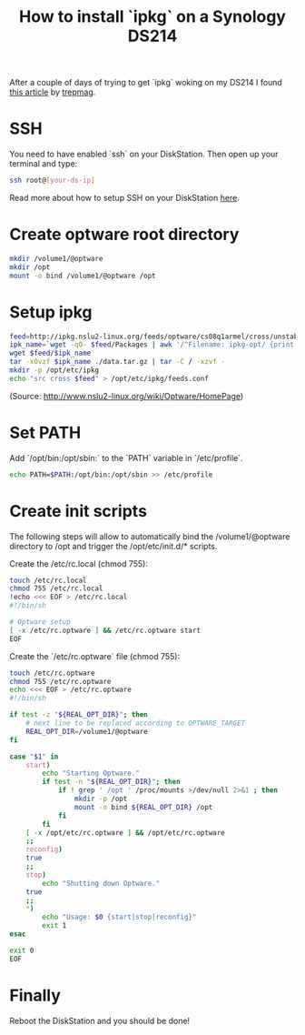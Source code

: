 #+title: How to install `ipkg` on a Synology DS214
#+source: https://gist.githubusercontent.com/marlun78/9349792/raw/b53c13cbea1c0e72e80213d8921a37e3f570df12/ds214-ipkg-install

After a couple of days of trying to get `ipkg` woking on my DS214 I found [[https://github.com/trepmag/ds213j-optware-bootstrap][this article]] by [[https://github.com/trepmag][trepmag]].

* SSH

You need to have enabled `ssh` on your DiskStation. Then open up your terminal and type:

#+begin_src bash
ssh root@[your-ds-ip]
#+end_src

Read more about how to setup SSH on your DiskStation [[http://forum.synology.com/wiki/index.php/Enabling_the_Command_Line_Interface][here]].

* Create optware root directory

#+begin_src bash
mkdir /volume1/@optware
mkdir /opt
mount -o bind /volume1/@optware /opt
#+end_src

* Setup ipkg

#+begin_src bash
feed=http://ipkg.nslu2-linux.org/feeds/optware/cs08q1armel/cross/unstable
ipk_name=`wget -qO- $feed/Packages | awk '/^Filename: ipkg-opt/ {print $2}'`
wget $feed/$ipk_name
tar -xOvzf $ipk_name ./data.tar.gz | tar -C / -xzvf -
mkdir -p /opt/etc/ipkg
echo "src cross $feed" > /opt/etc/ipkg/feeds.conf
#+end_src
(Source: http://www.nslu2-linux.org/wiki/Optware/HomePage)

* Set PATH

Add `/opt/bin:/opt/sbin:` to the `PATH` variable in `/etc/profile`.

#+begin_src sh
echo PATH=$PATH:/opt/bin:/opt/sbin >> /etc/profile
#+end_src

* Create init scripts

The following steps will allow to automatically bind the /volume1/@optware directory to /opt and trigger the /opt/etc/init.d/* scripts.

Create the /etc/rc.local (chmod 755):
#+begin_src bash
touch /etc/rc.local
chmod 755 /etc/rc.local
!echo <<< EOF > /etc/rc.local
#!/bin/sh

# Optware setup
[ -x /etc/rc.optware ] && /etc/rc.optware start
EOF
#+end_src

Create the `/etc/rc.optware` file (chmod 755):
#+begin_src bash
touch /etc/rc.optware
chmod 755 /etc/rc.optware
echo <<< EOF > /etc/rc.optware
#!/bin/sh

if test -z "${REAL_OPT_DIR}"; then
    # next line to be replaced according to OPTWARE_TARGET
    REAL_OPT_DIR=/volume1/@optware
fi

case "$1" in
    start)
        echo "Starting Optware."
        if test -n "${REAL_OPT_DIR}"; then
            if ! grep ' /opt ' /proc/mounts >/dev/null 2>&1 ; then
                mkdir -p /opt
                mount -o bind ${REAL_OPT_DIR} /opt
            fi
        fi
	[ -x /opt/etc/rc.optware ] && /opt/etc/rc.optware
    ;;
    reconfig)
	true
    ;;
    stop)
        echo "Shutting down Optware."
	true
    ;;
    *)
        echo "Usage: $0 {start|stop|reconfig}"
        exit 1
esac

exit 0
EOF
#+end_src

* Finally

Reboot the DiskStation and you should be done!
